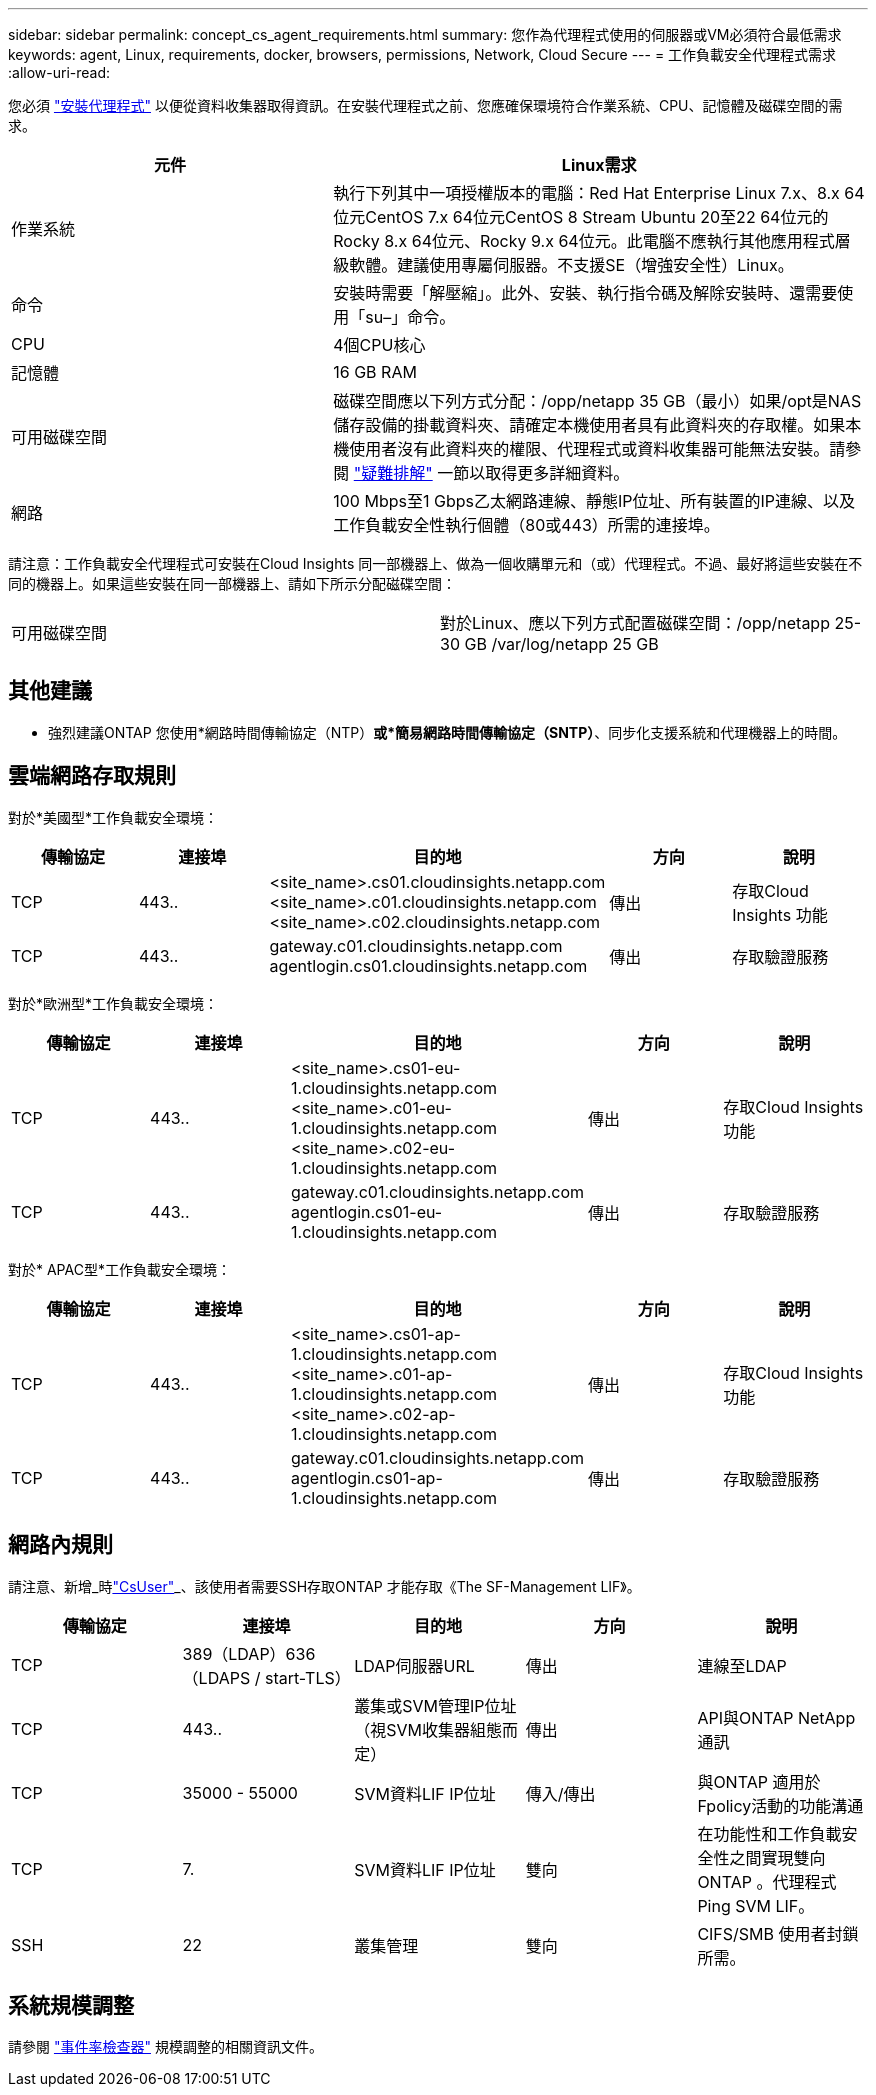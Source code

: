 ---
sidebar: sidebar 
permalink: concept_cs_agent_requirements.html 
summary: 您作為代理程式使用的伺服器或VM必須符合最低需求 
keywords: agent, Linux, requirements, docker, browsers, permissions, Network, Cloud Secure 
---
= 工作負載安全代理程式需求
:allow-uri-read: 


[role="lead"]
您必須 link:task_cs_add_agent.html["安裝代理程式"] 以便從資料收集器取得資訊。在安裝代理程式之前、您應確保環境符合作業系統、CPU、記憶體及磁碟空間的需求。

[cols="36,60"]
|===
| 元件 | Linux需求 


| 作業系統 | 執行下列其中一項授權版本的電腦：Red Hat Enterprise Linux 7.x、8.x 64位元CentOS 7.x 64位元CentOS 8 Stream Ubuntu 20至22 64位元的Rocky 8.x 64位元、Rocky 9.x 64位元。此電腦不應執行其他應用程式層級軟體。建議使用專屬伺服器。不支援SE（增強安全性）Linux。 


| 命令 | 安裝時需要「解壓縮」。此外、安裝、執行指令碼及解除安裝時、還需要使用「su–」命令。 


| CPU | 4個CPU核心 


| 記憶體 | 16 GB RAM 


| 可用磁碟空間 | 磁碟空間應以下列方式分配：/opp/netapp 35 GB（最小）如果/opt是NAS儲存設備的掛載資料夾、請確定本機使用者具有此資料夾的存取權。如果本機使用者沒有此資料夾的權限、代理程式或資料收集器可能無法安裝。請參閱 link:task_cs_add_agent.html#troubleshooting-agent-errors["疑難排解"] 一節以取得更多詳細資料。 


| 網路 | 100 Mbps至1 Gbps乙太網路連線、靜態IP位址、所有裝置的IP連線、以及工作負載安全性執行個體（80或443）所需的連接埠。 
|===
請注意：工作負載安全代理程式可安裝在Cloud Insights 同一部機器上、做為一個收購單元和（或）代理程式。不過、最好將這些安裝在不同的機器上。如果這些安裝在同一部機器上、請如下所示分配磁碟空間：

|===


| 可用磁碟空間 | 對於Linux、應以下列方式配置磁碟空間：/opp/netapp 25-30 GB /var/log/netapp 25 GB 
|===


== 其他建議

* 強烈建議ONTAP 您使用*網路時間傳輸協定（NTP）*或*簡易網路時間傳輸協定（SNTP）*、同步化支援系統和代理機器上的時間。




== 雲端網路存取規則

對於*美國型*工作負載安全環境：

[cols="5*"]
|===
| 傳輸協定 | 連接埠 | 目的地 | 方向 | 說明 


| TCP | 443.. | <site_name>.cs01.cloudinsights.netapp.com <site_name>.c01.cloudinsights.netapp.com <site_name>.c02.cloudinsights.netapp.com | 傳出 | 存取Cloud Insights 功能 


| TCP | 443.. | gateway.c01.cloudinsights.netapp.com agentlogin.cs01.cloudinsights.netapp.com | 傳出 | 存取驗證服務 
|===
對於*歐洲型*工作負載安全環境：

[cols="5*"]
|===
| 傳輸協定 | 連接埠 | 目的地 | 方向 | 說明 


| TCP | 443.. | <site_name>.cs01-eu-1.cloudinsights.netapp.com <site_name>.c01-eu-1.cloudinsights.netapp.com <site_name>.c02-eu-1.cloudinsights.netapp.com | 傳出 | 存取Cloud Insights 功能 


| TCP | 443.. | gateway.c01.cloudinsights.netapp.com agentlogin.cs01-eu-1.cloudinsights.netapp.com | 傳出 | 存取驗證服務 
|===
對於* APAC型*工作負載安全環境：

[cols="5*"]
|===
| 傳輸協定 | 連接埠 | 目的地 | 方向 | 說明 


| TCP | 443.. | <site_name>.cs01-ap-1.cloudinsights.netapp.com <site_name>.c01-ap-1.cloudinsights.netapp.com <site_name>.c02-ap-1.cloudinsights.netapp.com | 傳出 | 存取Cloud Insights 功能 


| TCP | 443.. | gateway.c01.cloudinsights.netapp.com agentlogin.cs01-ap-1.cloudinsights.netapp.com | 傳出 | 存取驗證服務 
|===


== 網路內規則

請注意、新增_時link:task_add_collector_svm.html#permissions-when-adding-via-cluster-management-ip["CsUser"]_、該使用者需要SSH存取ONTAP 才能存取《The SF-Management LIF》。

[cols="5*"]
|===
| 傳輸協定 | 連接埠 | 目的地 | 方向 | 說明 


| TCP | 389（LDAP）636（LDAPS / start-TLS） | LDAP伺服器URL | 傳出 | 連線至LDAP 


| TCP | 443.. | 叢集或SVM管理IP位址（視SVM收集器組態而定） | 傳出 | API與ONTAP NetApp通訊 


| TCP | 35000 - 55000 | SVM資料LIF IP位址 | 傳入/傳出 | 與ONTAP 適用於Fpolicy活動的功能溝通 


| TCP | 7. | SVM資料LIF IP位址 | 雙向 | 在功能性和工作負載安全性之間實現雙向ONTAP 。代理程式Ping SVM LIF。 


| SSH | 22 | 叢集管理 | 雙向 | CIFS/SMB 使用者封鎖所需。 
|===


== 系統規模調整

請參閱 link:concept_cs_event_rate_checker.html["事件率檢查器"] 規模調整的相關資訊文件。

